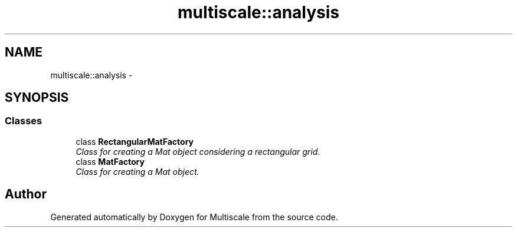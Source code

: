 .TH "multiscale::analysis" 3 "Sun Mar 17 2013" "Version 0.0.1" "Multiscale" \" -*- nroff -*-
.ad l
.nh
.SH NAME
multiscale::analysis \- 
.SH SYNOPSIS
.br
.PP
.SS "Classes"

.in +1c
.ti -1c
.RI "class \fBRectangularMatFactory\fP"
.br
.RI "\fIClass for creating a Mat object considering a rectangular grid\&. \fP"
.ti -1c
.RI "class \fBMatFactory\fP"
.br
.RI "\fIClass for creating a Mat object\&. \fP"
.in -1c
.SH "Author"
.PP 
Generated automatically by Doxygen for Multiscale from the source code\&.
